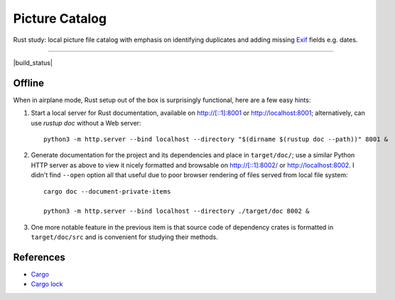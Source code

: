 .. -*- fill-column: 128 -*-

.. _catpic

===============
Picture Catalog
===============

Rust study: local picture file catalog with emphasis on identifying
duplicates and adding missing `Exif
<https://en.wikipedia.org/wiki/Exif>`_ fields e.g. dates.

----

|build_status| |gpl3_badge|

.. |build_status| https://github.com/hvmptydvmpty/catpic/actions/workflows/rust.yml/badge.svg
   :target: https://github.com/hvmptydvmpty/catpic/actions/workflows/rust.yml
   :alt: Build Status Badge

.. |gpl3_badge| image:: https://img.shields.io/badge/License-GPL_3-brightgreen.svg
   :target: https://github.com/hvmptydvmpty/catpic/blob/main/LICENSE
   :alt: License GPL 3

Offline
=======

When in airplane mode, Rust setup out of the box is surprisingly
functional, here are a few easy hints:

1. Start a local server for Rust documentation, available on
   `<http://[::1]:8001>`_ or `<http://localhost:8001>`_;
   alternatively, can use `rustup doc` without a Web server::
     
     python3 -m http.server --bind localhost --directory "$(dirname $(rustup doc --path))" 8001 &

2. Generate documentation for the project and its dependencies and
   place in ``target/doc/``; use a similar Python HTTP server as above
   to view it nicely formatted and browsable on
   `<http://[::1]:8002/>`_ or `<http://localhost:8002>`_. I didn't
   find ``--open`` option all that useful due to poor browser
   rendering of files served from local file system::
     
     cargo doc --document-private-items

     python3 -m http.server --bind localhost --directory ./target/doc 8002 &

3. One more notable feature in the previous item is that source code
   of dependency crates is formatted in ``target/doc/src`` and is
   convenient for studying their methods.

References
==========

- `Cargo <https://doc.rust-lang.org/cargo/reference/manifest.html>`_
- `Cargo lock
  <https://doc.rust-lang.org/cargo/guide/cargo-toml-vs-cargo-lock.html>`_
